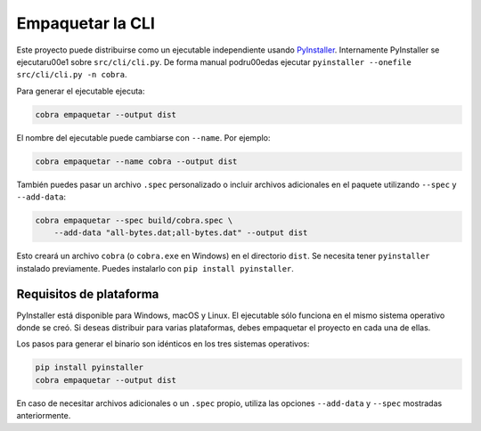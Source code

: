 Empaquetar la CLI
=================

Este proyecto puede distribuirse como un ejecutable independiente usando
`PyInstaller <https://pyinstaller.org>`_. Internamente PyInstaller se
ejecutar\u00e1 sobre ``src/cli/cli.py``. De forma manual podr\u00edas ejecutar
``pyinstaller --onefile src/cli/cli.py -n cobra``.

Para generar el ejecutable ejecuta:

.. code-block:: bash

   cobra empaquetar --output dist

El nombre del ejecutable puede cambiarse con ``--name``. Por ejemplo:

.. code-block:: bash

   cobra empaquetar --name cobra --output dist

También puedes pasar un archivo ``.spec`` personalizado o incluir archivos
adicionales en el paquete utilizando ``--spec`` y ``--add-data``:

.. code-block:: bash

   cobra empaquetar --spec build/cobra.spec \
       --add-data "all-bytes.dat;all-bytes.dat" --output dist

Esto creará un archivo ``cobra`` (o ``cobra.exe`` en Windows) en el directorio
``dist``. Se necesita tener ``pyinstaller`` instalado previamente. Puedes
instalarlo con ``pip install pyinstaller``.

Requisitos de plataforma
------------------------

PyInstaller está disponible para Windows, macOS y Linux. El ejecutable sólo
funciona en el mismo sistema operativo donde se creó. Si deseas distribuir para
varias plataformas, debes empaquetar el proyecto en cada una de ellas.

Los pasos para generar el binario son idénticos en los tres sistemas operativos:

.. code-block:: bash

   pip install pyinstaller
   cobra empaquetar --output dist

En caso de necesitar archivos adicionales o un ``.spec`` propio, utiliza las
opciones ``--add-data`` y ``--spec`` mostradas anteriormente.

